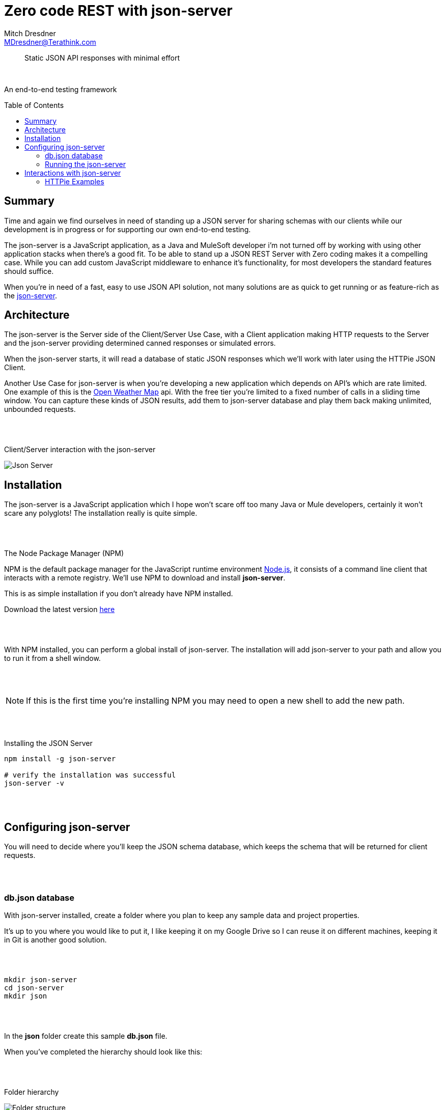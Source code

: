 = Zero code REST with json-server
Mitch Dresdner <MDresdner@Terathink.com>
:toc:                                             // Enable table of contents [left, right]
:toc-placement: preamble
:appversion: 1.0.0
// A link as attribute
:fedpkg: https://apps.fedoraproject.org/packages/asciidoc
// Example of other attributes
:imagesdir: ./img
:icons: font
// Default icon dir is images/icons, can override using :iconsdir: ./icons
:stylesdir: ./styles
:scriptsdir: ./js
// keywords added to html
:keywords: REST, json, java, node, npm, javascript, httpie

// enable btn:
:experimental:

[abstract]
Static JSON API responses with minimal effort

{sp} +

An end-to-end testing framework

== Summary

Time and again we find ourselves in need of standing up a JSON server
for sharing schemas with our clients while our development is
in progress or for supporting our own end-to-end testing.

The json-server is a JavaScript application, as a Java and MuleSoft developer
i'm not turned off by working with using other application stacks when
there's a good fit. To be able to stand up a JSON REST Server with Zero
coding makes it a compelling case. While you can add custom JavaScript
middleware to enhance it's functionality, for most developers the standard
features should suffice.

When you're in need of a fast, easy to use JSON API solution,
not many solutions are as quick to get running or as feature-rich as the
 https://github.com/typicode/json-server[json-server].

<<<

== Architecture

The json-server is the Server side of the Client/Server Use Case, with a Client application
making HTTP requests to the Server and the json-server providing determined canned responses
or simulated errors.

When the json-server starts, it will read a database of static
JSON responses which we'll work with later using the HTTPie JSON Client.

Another Use Case for json-server is when you're developing a new application
which depends on API's which are rate limited. One example of this is the
http://openweathermap.org/api[Open Weather Map] api. With the free tier
you're limited to a fixed number of calls in a sliding time window. You
can capture these kinds of JSON results, add them to json-server database and play them back
making unlimited, unbounded requests.

{sp} +
{sp} +

[caption="foo"]
.Client/Server interaction with the json-server
image:json-server.png[Json Server]

<<<

== Installation

The json-server is a JavaScript application which I hope won't scare off too
many Java or Mule developers, certainly it won't scare any polyglots! The installation really is quite simple.

{sp} +
{sp} +

.The Node Package Manager (NPM)
****
NPM is the default package manager for the JavaScript runtime environment https://nodejs.org/en/download/[Node.js],
it consists of a command line client that interacts with a remote registry.
We'll use NPM to download and install **json-server**.

This is as simple installation if you don't already have NPM installed.

Download the latest version https://nodejs.org/en/[here]

****

{sp} +
{sp} +

With NPM installed, you can perform a global install of json-server.
The installation will add json-server to your path and allow you to run
it from a shell window.

{sp} +
{sp} +

NOTE: If this is the first time you're installing NPM you may need to open a new shell to add the new path.

{sp} +
{sp} +

.Installing the JSON Server
[listing]
----
npm install -g json-server

# verify the installation was successful
json-server -v
----

{sp} +
{sp} +

== Configuring  json-server

You will need to decide where you'll keep the JSON schema database, which keeps the schema
that will be returned for client requests.

{sp} +
{sp} +

=== db.json database


With json-server installed, create a folder where you plan to keep any sample data and project properties.

It's up to you where you would like to put it, I like keeping it on my
Google Drive so I can reuse it on different machines, keeping it in Git is another good solution.

{sp} +
{sp} +

[listing]
--
mkdir json-server
cd json-server
mkdir json

--

{sp} +
{sp} +

In the **json** folder create this sample **db.json** file.

When you've completed the hierarchy should look like this:

{sp} +
{sp} +

.Folder hierarchy
image:db-path.png[Folder structure]

{sp} +
{sp} +

Using your favorite editor, enter the example json data below into the db.json file.

[source,json]
.db.json example data
----
{
  "wines": [
    { "id": 1, "product": "SOMMELIER SELECT",
      "desc": "Old vine Cabernet Sauvignon", "price": 159.99 },
    { "id": 2, "product": "MASTER VINTNER",
      "desc": "Pinot Noir captures luscious aromas", "price": 89.99 },
    { "id": 3, "product": "WINEMAKER'S RESERVE",
      "desc": "Merlot featuring complex flavors of cherry", "price": 84.99 },
    { "id": 4, "product": "ITALIAN SANGIOVESE",
      "desc": "Sangiovese grape is famous for its dry, bright cherry character", "price": 147.99 }
  ],
  "comments": [
    { "id": 1, "body": "like the added grape skins", "wineId": 1 },
    { "id": 1, "body": "the directions need to be clearer", "wineId": 2 },
    { "id": 3, "body": "I received 3 different packages of wood chips", "wineId": 1 }
  ],
  "profile": { "name": "vintnor" }
}
----

{sp} +
{sp} +

=== Running the json-server

With our sample data created lets start playing with the json-server.

<<<

== Interactions with json-server

In this section we'll starting putting our json-server interactions into practical use.

TIP: For a refresher on the usage of *HTTP Verbs* see this https://dzone.com/articles/the-simple-guide-to-http-verbs-patch-put-and-post[DZone HTTP verbs article.]

{sp} +
{sp} +

From within the json-server folder, we'll run a quick command to print out command line help, run the following command:

{sp} +
{sp} +

.Getting json-server command line help
[listing]
--
json-server -h
--

{sp} +
{sp} +

As you can see there's lots of options for changing or overriding the default behaviors.

{sp} +
{sp} +

CAUTION: On a Unix system, change the Windows backslash "\" to a Unix forward slash "/" in the examples that follow.

{sp} +
{sp} +

When we start json-server, the default port it will listen on is 3000.
If you prefer a different port you have two options, the first is to use
the -p switch passing the new port number. You can also add a config file
which you specify the location of using the -c switch. In the examples below
we'll be using the defaults.
{sp} +
{sp} +

.Example json-server config file: json-server.json
[listing]
--
{
  "port": 9000
}
--
{sp} +
{sp} +

With the preliminaries out of the way, lets start json-server and
prepare for sending some command line requests.

{sp} +
{sp} +

.Starting the json-server
[listing]
--
json-server --watch json\db.json
--

{sp} +
{sp} +

In this the first example we start the json-server asking it to
watch the file **json\db.json** for changes.

{sp} +
{sp} +

.Beneath the ascii art you should see the following
[listing]
--
Loading json\db.json <1>
Done

Resources <2>
http://localhost:3000/wines
http://localhost:3000/comments
http://localhost:3000/profile

Home <3>
http://localhost:3000
--
<1> Database file **json\db.json** loaded successfully
<2> URI's for JSON resources which were loaded
<3> The URI for the default internal website (you can change this)

{sp} +
{sp} +

=== HTTPie Examples

To install HTTPie for the examples we'll be working with, you can download it
using this link - https://github.com/jakubroztocil/httpie[HTTPie Download].

Feel free to use https://www.getpostman.com/[Postman] or curl from a https://git-scm.com/downloads[Git bash] terminal shell on Windows if you'de prefer.
You should be able to adapt the HTTPie examples accordingly.

HTTPie is a https://curl.haxx.se/docs/manpage.html[curl] like command line tool which can be used from Unix and Windows.
I like it better than curl because it comes loaded with lots of syntactic sugar.

{sp} +
{sp} +

.Basic example of HTTPie usage
[listing]
----
http localhost:3000/wines/1 <1>
or
http http://localhost:3000/wines/1 <2>
----
<1> Short form
<2> Long form
{sp} +
{sp} +

Note that when HTTPie installs it will be called *http*, when you invoke it
using the command line, you can use or leave off the *http://* part of the URI,
it's your choice.

{sp} +
{sp} +

==== Default WebSite

Lets get started by hitting the default website from your browser.

.Use browser to access json-server
[listing]
----
http://localhost:3000
----

{sp} +
{sp} +

Under **Resources** you notice that _vintner_ has been misspelled as _vintnor_. You fix the
typo using your favorite editor to modify the line in *db.json* and save the file. Refreshing the link you notice that
the change has already been picked up by json-server.

Providing the *--watch* option told the json-server to run in development mode, watching
for and reloading changes.

{sp} +
{sp} +

==== Making a GET Request


.HTTP GET Requests
image:get-wines-1.png[Folder structure,150]


.Use HTTPie, curl or postman
[listing]
--
http localhost:3000/wines/1
--


GET Requests
|===
|Request |URI |Result

|GET
|http localhost:3000/wines
|All wine entries

|GET
|http localhost:3000/wines/1
|Wine with ID=1

|GET
|http localhost:3000/wines?price_gte=100
|wines with price >= 100

|GET
|http localhost:3000/wines?id_ne=2
|filter id=2

|GET
|http localhost:3000/wines?_embed=comments
|embed all comments

|GET
|http localhost:3000/wines/1?_embed=comments
|embed comments for ID=1

|===

_For more examples see the https://github.com/typicode/json-server[json-server] website_

{sp} +
{sp} +

==== Making a POST Request

With POST we will add a new record to the database.

{sp} +
{sp} +

.HTTP POST Requests
image:post-wines.png[Folder structure,150]


{sp} +
{sp} +

.Use HTTPie, curl or postman
[listing]
--
http POST localhost:3000/wines id=5 product="TWO BUCK CHUCK" price=2.99 desc="Squeezed rapidly from a delicate, yet unpretentious grape"
--


|===

|Request |URI |Result

|POST
|http POST localhost:3000/wines ... (see above)
|New wine entry with id=5

|GET
|http localhost:3000/wines
|All wine entries

|GET
|http localhost:3000/wines?desc_like=grape
|All wines with _grape_ in  desc

|===

{sp} +
{sp} +

==== Making a PUT Request

In our PUT example we'll make a change to *product*
for the record we just added with POST.

{sp} +
{sp} +

.HTTP PUT Requests
image:put-wines.png[Folder structure,150]


{sp} +
{sp} +

.Use HTTPie, curl or postman
[listing]
--
http PUT localhost:3000/wines/5 product="TWO-ISH BUCK CHUCK" price=2.99 desc="Squeezed rapidly from a delicate, yet pretentious grape"
--


|===

|Request |URI |Result

|PUT
|http PUT localhost:3000/wines ... (see above)
|All wine entries

|GET
|http localhost:3000/wines
|All wine entries

|===

{sp} +
{sp} +

NOTE: If you don't enter all the fields, PUT will replace with just what you provide.

{sp} +
{sp} +

==== Finally, a DELETE Request

To complete our example CRUD operations we'll delete the record with ID=5

{sp} +
{sp} +

.HTTP DELETE Requests
image:delete-wines.png[Folder structure,150]


{sp} +
{sp} +

.Use HTTPie, curl or postman
[listing]
--
http DELETE localhost:3000/wines/5
--


|===

|Request |URI |Result

|DELETE
|http localhost:3000/wines/5
|Deletes wine with ID=5

|GET
|http localhost:3000/wines
|All wine entries

|===

{sp} +
{sp} +

Voila, the record is gone!

There's lots more you can do with json-server including requests with additional verbs,
adding middleware to include new features, enabling complex routing rules, sorting, filtering
and much more.


{sp} +
{sp} +

I hope you enjoyed reading this article as much as I have writing it, I'm looking forward to your feedback.

{sp} +
{sp} +

About the Author:

https://www.linkedin.com/in/mitch-dresdner-785a46126/[Mitch Dresdner] is a Senior Mule Consultant at TerraThink
